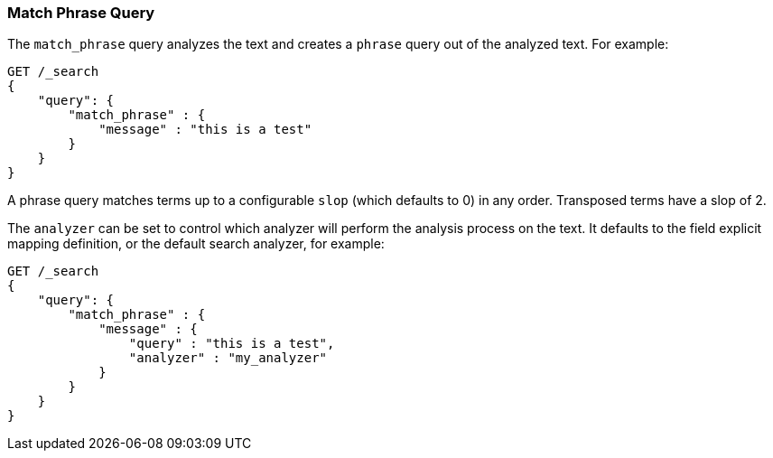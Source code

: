 [[query-dsl-match-query-phrase]]
=== Match Phrase Query

The `match_phrase` query analyzes the text and creates a `phrase` query
out of the analyzed text. For example:

[source,js]
--------------------------------------------------
GET /_search
{
    "query": {
        "match_phrase" : {
            "message" : "this is a test"
        }
    }
}
--------------------------------------------------
// CONSOLE

A phrase query matches terms up to a configurable `slop`
(which defaults to 0) in any order. Transposed terms have a slop of 2.

The `analyzer` can be set to control which analyzer will perform the
analysis process on the text. It defaults to the field explicit mapping
definition, or the default search analyzer, for example:

[source,js]
--------------------------------------------------
GET /_search
{
    "query": {
        "match_phrase" : {
            "message" : {
                "query" : "this is a test",
                "analyzer" : "my_analyzer"
            }
        }
    }
}
--------------------------------------------------
// CONSOLE
